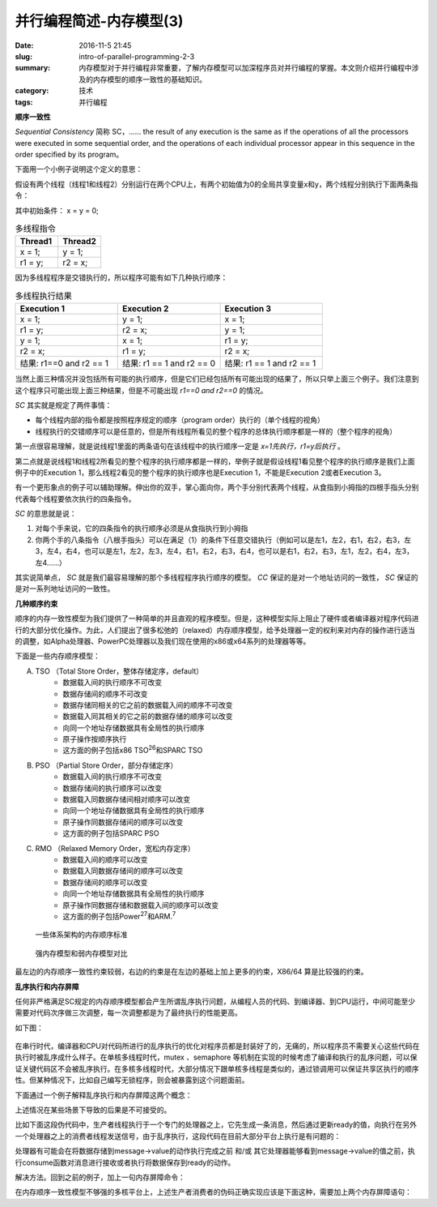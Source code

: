 并行编程简述-内存模型(3)
#########################

:date: 2016-11-5 21:45
:slug: intro-of-parallel-programming-2-3
:summary: 内存模型对于并行编程非常重要，了解内存模型可以加深程序员对并行编程的掌握。本文则介绍并行编程中涉及的内存模型的顺序一致性的基础知识。
:category: 技术
:tags: 并行编程

**顺序一致性**

`Sequential Consistency` 简称 SC，…… the result of any execution is the same as if the operations of all the processors were executed in some sequential order, and the operations of each individual processor appear in this sequence in the order specified by its program。

下面用一个小例子说明这个定义的意思：

假设有两个线程（线程1和线程2）分别运行在两个CPU上，有两个初始值为0的全局共享变量x和y，两个线程分别执行下面两条指令：

其中初始条件： x = y = 0;

.. csv-table:: 多线程指令
    :header: "Thread1", "Thread2"
    :widths: 20, 20

    "x = 1;", "y = 1;"
    "r1 = y;", "r2 = x;"

因为多线程程序是交错执行的，所以程序可能有如下几种执行顺序：

.. csv-table:: 多线程执行结果
    :header: "Execution 1", "Execution 2", "Execution 3"
    :widths: 20, 20, 20

    "x = 1;", "y = 1;", "x = 1;"
    "r1 = y;", "r2 = x;", "y = 1;"
    "y = 1;", "x = 1;", "r1 = y;"
    "r2 = x;", "r1 = y;", "r2 = x;"
    "结果: r1==0 and r2 == 1", "结果: r1 == 1 and r2 == 0", "结果: r1 == 1 and r2 == 1"

当然上面三种情况并没包括所有可能的执行顺序，但是它们已经包括所有可能出现的结果了，所以只举上面三个例子。我们注意到这个程序只可能出现上面三种结果，但是不可能出现 `r1==0 and r2==0` 的情况。

`SC` 其实就是规定了两件事情：

+ 每个线程内部的指令都是按照程序规定的顺序（program order）执行的（单个线程的视角）
+ 线程执行的交错顺序可以是任意的，但是所有线程所看见的整个程序的总体执行顺序都是一样的（整个程序的视角）

第一点很容易理解，就是说线程1里面的两条语句在该线程中的执行顺序一定是 `x=1先执行，r1=y后执行` 。

第二点就是说线程1和线程2所看见的整个程序的执行顺序都是一样的，举例子就是假设线程1看见整个程序的执行顺序是我们上面例子中的Execution 1，那么线程2看见的整个程序的执行顺序也是Execution 1，不能是Execution 2或者Execution 3。

有一个更形象点的例子可以辅助理解。伸出你的双手，掌心面向你，两个手分别代表两个线程，从食指到小拇指的四根手指头分别代表每个线程要依次执行的四条指令。

`SC` 的意思就是说：

1. 对每个手来说，它的四条指令的执行顺序必须是从食指执行到小拇指
2. 你两个手的八条指令（八根手指头）可以在满足（1）的条件下任意交错执行（例如可以是左1，左2，右1，右2，右3，左3，左4，右4，也可以是左1，左2，左3，左4，右1，右2，右3，右4，也可以是右1，右2，右3，左1，左2，右4，左3，左4……）

其实说简单点， `SC` 就是我们最容易理解的那个多线程程序执行顺序的模型。 `CC`  保证的是对一个地址访问的一致性， `SC` 保证的是对一系列地址访问的一致性。

**几种顺序约束**

顺序的内存一致性模型为我们提供了一种简单的并且直观的程序模型。但是，这种模型实际上阻止了硬件或者编译器对程序代码进行的大部分优化操作。为此，人们提出了很多松弛的（relaxed）内存顺序模型，给予处理器一定的权利来对内存的操作进行适当的调整，如Alpha处理器、PowerPC处理器以及我们现在使用的x86或x64系列的处理器等等。

下面是一些内存顺序模型：

A. TSO （Total Store Order，整体存储定序，default）
    - 数据载入间的执行顺序不可改变
    - 数据存储间的顺序不可改变
    - 数据存储同相关的它之前的数据载入间的顺序不可改变
    - 数据载入同其相关的它之前的数据存储的顺序可以改变
    - 向同一个地址存储数据具有全局性的执行顺序
    - 原子操作按顺序执行
    - 这方面的例子包括x86 TSO\ :sup:`26`\和SPARC TSO

B. PSO （Partial Store Order，部分存储定序）
    - 数据载入间的执行顺序不可改变
    - 数据存储间的执行顺序可以改变
    - 数据载入同数据存储间相对顺序可以改变
    - 向同一个地址存储数据具有全局性的执行顺序
    - 原子操作同数据存储间的顺序可以改变
    - 这方面的例子包括SPARC PSO

C. RMO （Relaxed Memory Order，宽松内存定序）
    - 数据载入间的顺序可以改变
    - 数据载入同数据存储间的顺序可以改变
    - 数据存储间的顺序可以改变
    - 向同一个地址存储数据具有全局性的执行顺序
    - 原子操作同数据存储和数据载入间的顺序可以改变
    - 这方面的例子包括Power\ :sup:`27`\和ARM.\ :sup:`7`\

.. figure:: /images/memory_ordering_in_some_architectures.png
    :width: 600px
    :alt: 图1 一些体系架构的内存顺序标准

    一些体系架构的内存顺序标准

.. figure:: /images/strong_memory_model_vs_weak_memory_model.png
    :width: 600px
    :alt: 图2 强内存模型和弱内存模型对比

    强内存模型和弱内存模型对比

最左边的内存顺序一致性约束较弱，右边的约束是在左边的基础上加上更多的约束，X86/64 算是比较强的约束。
    
**乱序执行和内存屏障**

任何非严格满足SC规定的内存顺序模型都会产生所谓乱序执行问题，从编程人员的代码、到编译器、到CPU运行，中间可能至少需要对代码次序做三次调整，每一次调整都是为了最终执行的性能更高。

如下图：

.. figure:: /images/compile_and_run_disorder.png
    :width: 600px
    :alt: 图3 编译乱序以及运行乱序

在串行时代，编译器和CPU对代码所进行的乱序执行的优化对程序员都是封装好了的，无痛的，所以程序员不需要关心这些代码在执行时被乱序成什么样子。在单核多线程时代，mutex 、semaphore 等机制在实现的时候考虑了编译和执行的乱序问题，可以保证关键代码区不会被乱序执行。在多核多线程时代，大部分情况下跟单核多线程是类似的，通过锁调用可以保证共享区执行的顺序性。但某种情况下，比如自己编写无锁程序，则会被暴露到这个问题面前。

下面通过一个例子解释乱序执行和内存屏障这两个概念：

.. code-block:: cpp
    :linenos:

    // foo.c

    // 考虑到汇编代码的可读性，变量命名采用大写方式命名
    int A;
    int B;

    void foo() {
        A = B + 1;
        B = 0;
    }

.. code-block:: shell
    :linenos:

    # 普通模式编译
    $ gcc -S -masm=intel foo.c
    $ cat foo.s
    ...
    mov    eax, DWORD PTR B[rip]
    add    eax, 1
    mov    DWORD PTR A[rip], eax
    mov    DWORD PTR B[rip], 0 # 注意这里，接下来这里会发生乱序
    ...

    # 加上 -O2 优化编译选项，可以看到，B的赋值操作顺序变了
    $ gcc -O2 -S -masm=intel foo.c
    $ cat foo.s
    ...
    mov     eax, DWORD PTR B[rip]  
    mov     DWORD PTR B[rip], 0 # 注意这里，这两条指令发生了改变，先执行了 B = 0
    add     eax, 1
    mov     DWORD PTR A[rip], eax
    ...

上述情况在某些场景下导致的后果是不可接受的。

比如下面这段伪代码中，生产者线程执行于一个专门的处理器之上，它先生成一条消息，然后通过更新ready的值，向执行在另外一个处理器之上的消费者线程发送信号，由于乱序执行，这段代码在目前大部分平台上执行是有问题的：

处理器有可能会在将数据存储到message->value的动作执行完成之前 和/或 其它处理器能够看到message->value的值之前，执行consume函数对消息进行接收或者执行将数据保存到ready的动作。

.. code-block:: cpp
    :linenos:

    volatile int ready = 0;

    void produce() {
        message = new message;
        message->value = 5;
        send_message(message);
        ready = 1; // 可能提前执行
    }

    void consume() {
        while (ready == 0) {
            ; /* Wait for ready to be non-zero. */
        }
        message = recv_message(); // 可能提前执行
        result = operation(message->value);
    }

解决方法。回到之前的例子，加上一句内存屏障命令：

.. code-block:: cpp
    :linenos:

    // foo.c

    // 考虑到汇编代码的可读性，变量命名采用大写方式命名
    int A;
    int B;

    void foo() {
        A = B + 1;
        asm volatile("" : : : "memory");
        B = 0;
    }

.. code-block:: shell
    :linenos:

   # 依然采用 o2 优化编译选项，发现这次B的赋值操作顺序没有变化
    $ gcc -O2 -S -masm=intel foo.c
    $ cat foo.s
    ...
    mov     eax, DWORD PTR B[rip]
    add     eax, 1
    mov     DWORD PTR A[rip], eax
    mov     DWORD PTR B[rip], 0
    ...

在内存顺序一致性模型不够强的多核平台上，上述生产者消费者的伪码正确实现应该是下面这种，需要加上两个内存屏障语句：

.. code-block:: cpp
    :linenos:

    // 注：X86 的内存屏障 #define barrier() __asm__ __volatile__("" : : : "memory")

    volatile int ready = 0;

    void produce() {
        message = new message;
        message->value = 5;
        send_message(message);
        /**
         * Make sure the above memory operations complete before
         * any following memory oprations.
         */
        MEMORY_BARRIER();
        ready = 1; // 可能提前执行
    }

    void consume() {
        while (ready == 0) {
            ; /* Wait for ready to be non-zero. */
        }
        /**
         * Make sure we have an up-to-date view of memory relative
         * to the update of the ready variable.
         */
        MEMORY_BARRIER();
        message = recv_message(); // 可能提前执行
        result = operation(message->value);
    }
